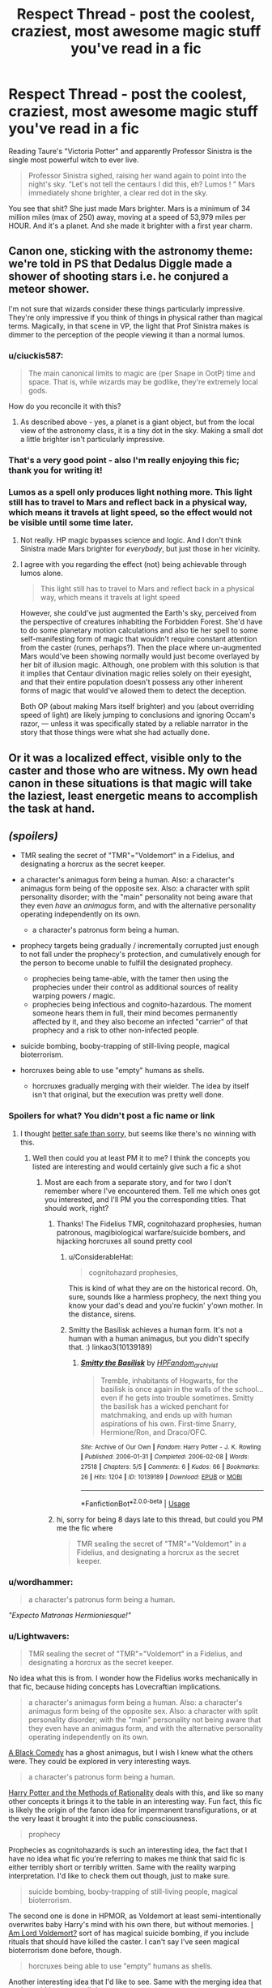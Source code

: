 #+TITLE: Respect Thread - post the coolest, craziest, most awesome magic stuff you've read in a fic

* Respect Thread - post the coolest, craziest, most awesome magic stuff you've read in a fic
:PROPERTIES:
:Author: deltaH_
:Score: 43
:DateUnix: 1576906031.0
:DateShort: 2019-Dec-21
:END:
Reading Taure's "Victoria Potter" and apparently Professor Sinistra is the single most powerful witch to ever live.

#+begin_quote
  Professor Sinistra sighed, raising her wand again to point into the night's sky. “Let's not tell the centaurs I did this, eh? Lumos ! ” Mars immediately shone brighter, a clear red dot in the sky.
#+end_quote

You see that shit? She just made Mars brighter. Mars is a minimum of 34 million miles (max of 250) away, moving at a speed of 53,979 miles per HOUR. And it's a planet. And she made it brighter with a first year charm.


** Canon one, sticking with the astronomy theme: we're told in PS that Dedalus Diggle made a shower of shooting stars i.e. he conjured a meteor shower.

I'm not sure that wizards consider these things particularly impressive. They're only impressive if you think of things in physical rather than magical terms. Magically, in that scene in VP, the light that Prof Sinistra makes is dimmer to the perception of the people viewing it than a normal lumos.
:PROPERTIES:
:Author: Taure
:Score: 28
:DateUnix: 1576922852.0
:DateShort: 2019-Dec-21
:END:

*** u/ciuckis587:
#+begin_quote
  The main canonical limits to magic are (per Snape in OotP) time and space. That is, while wizards may be godlike, they're extremely local gods.
#+end_quote

How do you reconcile it with this?
:PROPERTIES:
:Author: ciuckis587
:Score: 4
:DateUnix: 1576940637.0
:DateShort: 2019-Dec-21
:END:

**** As described above - yes, a planet is a giant object, but from the local view of the astronomy class, it is a tiny dot in the sky. Making a small dot a little brighter isn't particularly impressive.
:PROPERTIES:
:Author: Taure
:Score: 9
:DateUnix: 1576943927.0
:DateShort: 2019-Dec-21
:END:


*** That's a very good point - also I'm really enjoying this fic; thank you for writing it!
:PROPERTIES:
:Author: deltaH_
:Score: 2
:DateUnix: 1576964715.0
:DateShort: 2019-Dec-22
:END:


*** Lumos as a spell only produces light nothing more. This light still has to travel to Mars and reflect back in a physical way, which means it travels at light speed, so the effect would not be visible until some time later.
:PROPERTIES:
:Author: FornhubForReal
:Score: -4
:DateUnix: 1576930842.0
:DateShort: 2019-Dec-21
:END:

**** Not really. HP magic bypasses science and logic. And I don't think Sinistra made Mars brighter for /everybody/, but just those in her vicinity.
:PROPERTIES:
:Author: AutumnSouls
:Score: 10
:DateUnix: 1576939096.0
:DateShort: 2019-Dec-21
:END:


**** I agree with you regarding the effect (not) being achievable through lumos alone.

#+begin_quote
  This light still has to travel to Mars and reflect back in a physical way, which means it travels at light speed
#+end_quote

However, she could've just augmented the Earth's sky, perceived from the perspective of creatures inhabiting the Forbidden Forest. She'd have to do some planetary motion calculations and also tie her spell to some self-manifesting form of magic that wouldn't require constant attention from the caster (runes, perhaps?). Then the place where un-augmented Mars would've been showing normally would just become overlayed by her bit of illusion magic. Although, one problem with this solution is that it implies that Centaur divination magic relies solely on their eyesight, and that their entire population doesn't possess any other inherent forms of magic that would've allowed them to detect the deception.

Both OP (about making Mars itself brighter) and you (about overriding speed of light) are likely jumping to conclusions and ignoring Occam's razor, --- unless it was specifically stated by a reliable narrator in the story that those things were what she had actually done.
:PROPERTIES:
:Author: BiteSizedHuman
:Score: -2
:DateUnix: 1576935870.0
:DateShort: 2019-Dec-21
:END:


** Or it was a localized effect, visible only to the caster and those who are witness. My own head canon in these situations is that magic will take the laziest, least energetic means to accomplish the task at hand.
:PROPERTIES:
:Score: 14
:DateUnix: 1576938481.0
:DateShort: 2019-Dec-21
:END:


** /(spoilers)/

- TMR sealing the secret of "TMR"="Voldemort" in a Fidelius, and designating a horcrux as the secret keeper.
- a character's animagus form being a human. Also: a character's animagus form being of the opposite sex. Also: a character with split personality disorder; with the "main" personality not being aware that they even /have/ an /animagus/ form, and with the alternative personality operating independently on its own.

  - a character's patronus form being a human.

- prophecy targets being gradually / incrementally corrupted just enough to not fall under the prophecy's protection, and cumulatively enough for the person to become unable to fulfill the designated prophecy.

  - prophecies being tame-able, with the tamer then using the prophecies under their control as additional sources of reality warping powers / magic.
  - prophecies being infectious and cognito-hazardous. The moment someone hears them in full, their mind becomes permanently affected by it, and they also become an infected "carrier" of that prophecy and a risk to other non-infected people.

- suicide bombing, booby-trapping of still-living people, magical bioterrorism.
- horcruxes being able to use "empty" humans as shells.

  - horcruxes gradually merging with their wielder. The idea by itself isn't that original, but the execution was pretty well done.
:PROPERTIES:
:Author: BiteSizedHuman
:Score: 8
:DateUnix: 1576931996.0
:DateShort: 2019-Dec-21
:END:

*** Spoilers for what? You didn't post a fic name or link
:PROPERTIES:
:Author: 1-1-19MemeBrigade
:Score: 3
:DateUnix: 1576939222.0
:DateShort: 2019-Dec-21
:END:

**** I thought [[https://np.reddit.com/r/HPfanfiction/comments/ecaypx/what_do_you_think_of_intentional_inconsistencies/fbcaa0u/][better safe than sorry,]] but seems like there's no winning with this.
:PROPERTIES:
:Author: BiteSizedHuman
:Score: 2
:DateUnix: 1576942950.0
:DateShort: 2019-Dec-21
:END:

***** Well then could you at least PM it to me? I think the concepts you listed are interesting and would certainly give such a fic a shot
:PROPERTIES:
:Author: 1-1-19MemeBrigade
:Score: 1
:DateUnix: 1576945811.0
:DateShort: 2019-Dec-21
:END:

****** Most are each from a separate story, and for two I don't remember where I've encountered them. Tell me which ones got you interested, and I'll PM you the corresponding titles. That should work, right?
:PROPERTIES:
:Author: BiteSizedHuman
:Score: 2
:DateUnix: 1576946110.0
:DateShort: 2019-Dec-21
:END:

******* Thanks! The Fidelius TMR, cognitohazard prophesies, human patronous, magibiological warfare/suicide bombers, and hijacking horcruxes all sound pretty cool
:PROPERTIES:
:Author: 1-1-19MemeBrigade
:Score: 1
:DateUnix: 1576946769.0
:DateShort: 2019-Dec-21
:END:

******** u/ConsiderableHat:
#+begin_quote
  cognitohazard prophesies,
#+end_quote

This is kind of what they are on the historical record. Oh, sure, sounds like a harmless prophecy, the next thing you know your dad's dead and you're fuckin' y'own mother. In the distance, sirens.
:PROPERTIES:
:Author: ConsiderableHat
:Score: 2
:DateUnix: 1576963211.0
:DateShort: 2019-Dec-22
:END:


******** Smitty the Basilisk achieves a human form. It's not a human with a human animagus, but you didn't specify that. :) linkao3(10139189)
:PROPERTIES:
:Author: JennaSayquah
:Score: 1
:DateUnix: 1576960485.0
:DateShort: 2019-Dec-22
:END:

********* [[https://archiveofourown.org/works/10139189][*/Smitty the Basilisk/*]] by [[https://www.archiveofourown.org/users/HPFandom_archivist/pseuds/HPFandom_archivist][/HPFandom_archivist/]]

#+begin_quote
  Tremble, inhabitants of Hogwarts, for the basilisk is once again in the walls of the school...even if he gets into trouble sometimes. Smitty the basilisk has a wicked penchant for matchmaking, and ends up with human aspirations of his own. First-time Snarry, Hermione/Ron, and Draco/OFC.
#+end_quote

^{/Site/:} ^{Archive} ^{of} ^{Our} ^{Own} ^{*|*} ^{/Fandom/:} ^{Harry} ^{Potter} ^{-} ^{J.} ^{K.} ^{Rowling} ^{*|*} ^{/Published/:} ^{2006-01-31} ^{*|*} ^{/Completed/:} ^{2006-02-08} ^{*|*} ^{/Words/:} ^{27518} ^{*|*} ^{/Chapters/:} ^{5/5} ^{*|*} ^{/Comments/:} ^{6} ^{*|*} ^{/Kudos/:} ^{66} ^{*|*} ^{/Bookmarks/:} ^{26} ^{*|*} ^{/Hits/:} ^{1204} ^{*|*} ^{/ID/:} ^{10139189} ^{*|*} ^{/Download/:} ^{[[https://archiveofourown.org/downloads/10139189/Smitty%20the%20Basilisk.epub?updated_at=1492841858][EPUB]]} ^{or} ^{[[https://archiveofourown.org/downloads/10139189/Smitty%20the%20Basilisk.mobi?updated_at=1492841858][MOBI]]}

--------------

*FanfictionBot*^{2.0.0-beta} | [[https://github.com/tusing/reddit-ffn-bot/wiki/Usage][Usage]]
:PROPERTIES:
:Author: FanfictionBot
:Score: 1
:DateUnix: 1576960495.0
:DateShort: 2019-Dec-22
:END:


******* hi, sorry for being 8 days late to this thread, but could you PM me the fic where

#+begin_quote
  TMR sealing the secret of "TMR"="Voldemort" in a Fidelius, and designating a horcrux as the secret keeper.
#+end_quote
:PROPERTIES:
:Author: TheHeadlessScholar
:Score: 1
:DateUnix: 1577739513.0
:DateShort: 2019-Dec-31
:END:


*** u/wordhammer:
#+begin_quote
  a character's patronus form being a human.
#+end_quote

/"Expecto Matronas Hermioniesque!"/
:PROPERTIES:
:Author: wordhammer
:Score: 2
:DateUnix: 1576949388.0
:DateShort: 2019-Dec-21
:END:


*** u/Lightwavers:
#+begin_quote
  TMR sealing the secret of "TMR"="Voldemort" in a Fidelius, and designating a horcrux as the secret keeper.
#+end_quote

No idea what this is from. I wonder how the Fidelius works mechanically in that fic, because hiding concepts has Lovecraftian implications.

#+begin_quote
  a character's animagus form being a human. Also: a character's animagus form being of the opposite sex. Also: a character with split personality disorder; with the "main" personality not being aware that they even have an animagus form, and with the alternative personality operating independently on its own.
#+end_quote

[[https://www.fanfiction.net/s/3401052/1/A-Black-Comedy][A Black Comedy]] has a ghost animagus, but I wish I knew what the others were. They could be explored in very interesting ways.

#+begin_quote
  a character's patronus form being a human.
#+end_quote

[[http://www.hpmor.com/chapter/1][Harry Potter and the Methods of Rationality]] deals with this, and like so many other concepts it brings it to the table in an interesting way. Fun fact, this fic is likely the origin of the fanon idea for impermanent transfigurations, or at the very least it brought it into the public consciousness.

#+begin_quote
  prophecy
#+end_quote

Prophecies as cognitohazards is such an interesting idea, the fact that I have no idea what fic you're referring to makes me think that said fic is either terribly short or terribly written. Same with the reality warping interpretation. I'd like to check them out though, just to make sure.

#+begin_quote
  suicide bombing, booby-trapping of still-living people, magical bioterrorism.
#+end_quote

The second one is done in HPMOR, as Voldemort at least semi-intentionally overwrites baby Harry's mind with his own there, but without memories. [[https://www.fanfiction.net/s/12980210/1/I-Am-Lord-Voldemort][I Am Lord Voldemort?]] sort of has magical suicide bombing, if you include rituals that should have killed the caster. I can't say I've seen magical bioterrorism done before, though.

#+begin_quote
  horcruxes being able to use "empty" humans as shells.
#+end_quote

Another interesting idea that I'd like to see. Same with the merging idea that you've said is pretty well done.

--------------

If you want to spoiler something, the format is >!Text goes here!<.
:PROPERTIES:
:Author: Lightwavers
:Score: 2
:DateUnix: 1577575498.0
:DateShort: 2019-Dec-29
:END:


** When Harry and co fight a Jabberwock in /An Old and New World/. Luna uses a Time-Turner to spin to the past so there's two versions of her, and they both shred on guitars to counteract its soul rending voice. Meanwhile Harry wields a Vorpal Sword in his bunny animagus form.

Alternatively, from the same story, when Luna spins back /seven/ times and uses All Under Heaven ritual to destroy Helga before getting deleted from the universe by a cosmic horror.
:PROPERTIES:
:Author: deirox
:Score: 3
:DateUnix: 1576950153.0
:DateShort: 2019-Dec-21
:END:

*** That first one seems /amazing/!
:PROPERTIES:
:Author: nescienceescape
:Score: 1
:DateUnix: 1577186894.0
:DateShort: 2019-Dec-24
:END:


** [removed]
:PROPERTIES:
:Author: L3dpen
:Score: 6
:DateUnix: 1576919243.0
:DateShort: 2019-Dec-21
:END:


** In linkffn(13318951) when harry casually accelerates a javelin past the sound barrier to kill a "fragmented other", which is basically a lesser cosmic horror.
:PROPERTIES:
:Author: SerratedTomb
:Score: 2
:DateUnix: 1576962136.0
:DateShort: 2019-Dec-22
:END:

*** Nah bro, the bit where he takes on the final boss is way more impressive. I dont know how to do spoiler text so I won't spoil it
:PROPERTIES:
:Author: sc770
:Score: 2
:DateUnix: 1577008439.0
:DateShort: 2019-Dec-22
:END:


*** I loved this fic - I think it did a powerful Harry really well without being edgy or taking itself too seriously, and of course I loved the bloodborne bits
:PROPERTIES:
:Author: deltaH_
:Score: 2
:DateUnix: 1577023333.0
:DateShort: 2019-Dec-22
:END:


*** [[https://www.fanfiction.net/s/13318951/1/][*/The Archeologist/*]] by [[https://www.fanfiction.net/u/1890123/Racke][/Racke/]]

#+begin_quote
  After having worked for over a decade as a Curse Breaker, Harry wakes up in an alternate time-line, in a grave belonging to Rose Potter. Fem!Harry
#+end_quote

^{/Site/:} ^{fanfiction.net} ^{*|*} ^{/Category/:} ^{Harry} ^{Potter} ^{*|*} ^{/Rated/:} ^{Fiction} ^{T} ^{*|*} ^{/Chapters/:} ^{11} ^{*|*} ^{/Words/:} ^{91,563} ^{*|*} ^{/Reviews/:} ^{598} ^{*|*} ^{/Favs/:} ^{2,350} ^{*|*} ^{/Follows/:} ^{1,937} ^{*|*} ^{/Updated/:} ^{7/19} ^{*|*} ^{/Published/:} ^{6/23} ^{*|*} ^{/Status/:} ^{Complete} ^{*|*} ^{/id/:} ^{13318951} ^{*|*} ^{/Language/:} ^{English} ^{*|*} ^{/Genre/:} ^{Adventure} ^{*|*} ^{/Characters/:} ^{Harry} ^{P.} ^{*|*} ^{/Download/:} ^{[[http://www.ff2ebook.com/old/ffn-bot/index.php?id=13318951&source=ff&filetype=epub][EPUB]]} ^{or} ^{[[http://www.ff2ebook.com/old/ffn-bot/index.php?id=13318951&source=ff&filetype=mobi][MOBI]]}

--------------

*FanfictionBot*^{2.0.0-beta} | [[https://github.com/tusing/reddit-ffn-bot/wiki/Usage][Usage]]
:PROPERTIES:
:Author: FanfictionBot
:Score: 1
:DateUnix: 1576962145.0
:DateShort: 2019-Dec-22
:END:


** Yeah that's bullshit levels of power right there. This is the type of thing that breaks my sense of disbelief and make me drop fics.
:PROPERTIES:
:Author: Demandred3000
:Score: 2
:DateUnix: 1576919285.0
:DateShort: 2019-Dec-21
:END:

*** You're thinking like a Muggle.
:PROPERTIES:
:Author: rek-lama
:Score: 17
:DateUnix: 1576926618.0
:DateShort: 2019-Dec-21
:END:

**** No, it is a result of the inherent logical flaws of Harry Potter magic. Light needs approximately 7 minutes to reach Mars, meaning that even if the spells travel at light speed, we would not see the effects of the spell for 14 minutes.

An argument I hear often in those discussions is, that magic does not follow physical rules, and it is possible for magic to affect its environment instantaneously, no matter the distance. But why is it then, that spells in combat can be defended against, if they work instantaneously?

If magic is that powerful and rule-bending in some instances, it has to be in all instances.
:PROPERTIES:
:Author: FornhubForReal
:Score: -3
:DateUnix: 1576932233.0
:DateShort: 2019-Dec-21
:END:

***** Um, the physics-breaking of Transfiguration has been pointed out in many fics. I'm not saying there are not possible rationalizations, but if that is allowed then one could try citing 'quantum' for almost any other physic-breaking trick.
:PROPERTIES:
:Author: nescienceescape
:Score: 1
:DateUnix: 1577186341.0
:DateShort: 2019-Dec-24
:END:


**** edit: stop downvoting things you disagree with, that's what replying is for. Downvoting only makes the discussion quality suffer.

Or you're thinking like a mary sue. If a teacher can do that, then any equally skillful wizard / witch should be able as well. People would be using that all over the place, enough to significantly affect the setting and also cause the centaurs to be aware of the wizards meddling in such way with their core worldview elements.
:PROPERTIES:
:Author: BiteSizedHuman
:Score: -7
:DateUnix: 1576931997.0
:DateShort: 2019-Dec-21
:END:

***** Or the spell is only visible to those in the immediate vicinity and it's not really that big of a deal.
:PROPERTIES:
:Author: AutumnSouls
:Score: 7
:DateUnix: 1576939285.0
:DateShort: 2019-Dec-21
:END:

****** Even if it was only visible to those in the immediate vicinity, it would've still been something popular, to be used functionally similar to fireworks for celebrations, holidays, etc.

And it doesn't negate the Centaur argument either. They would have either been aware of it being a potential point of failure for their divination, or would have had a countering set of magical abilities.
:PROPERTIES:
:Author: BiteSizedHuman
:Score: 1
:DateUnix: 1576943198.0
:DateShort: 2019-Dec-21
:END:


** Redoing the interior decoration of a house from about 50 miles away.
:PROPERTIES:
:Author: quantumhovercraft
:Score: 1
:DateUnix: 1577018469.0
:DateShort: 2019-Dec-22
:END:
